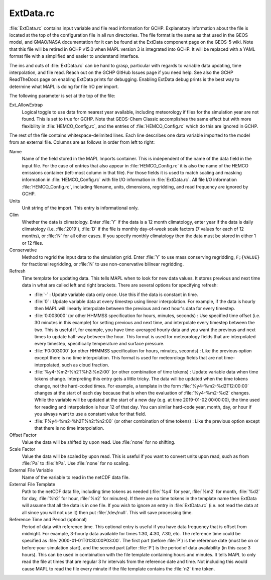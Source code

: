 ExtData.rc
==========

:file:`ExtData.rc` contains input variable and file read information for GCHP. 
Explanatory information about the file is located at the top of the configuration file in all run directories. 
The file format is the same as that used in the GEOS model, and GMAO/NASA documentation for it can be found at the ExtData component page on the GEOS-5 wiki.
Note that this file will be retired in GCHP v15.0 when MAPL version 3 is integrated into GCHP. It will be replaced with a YAML format file with a
simplified and easier to understand interface.

The ins and outs of :file:`ExtData.rc` can be hard to grasp, particular with regards to variable data
updating, time interpolation, and file read. Reach out on the GCHP GitHub Issues page if you need help. See also the GCHP ReadTheDocs page on enabling
ExtData prints for debugging. Enabling ExtData debug prints is the best way to determine what MAPL is doing for file I/O per import.

The following parameter is set at the top of the file:

Ext_AllowExtrap
   Logical toggle to use data from nearest year available, including meteorology if files for the simulation year are not found. This is set to true for GCHP. Note that GEOS-Chem Classic accomplishes the same effect but with more flexibility in :file:`HEMCO_Config.rc`, and the entries of :file:`HEMCO_Config.rc` which do this are ignored in GCHP.

The rest of the file contains whitespace-delimited lines. Each line describes one data variable imported to the model from an external file. 
Columns are as follows in order from left to right:

Name	
   Name of the field stored in the MAPL Imports container. This is independent of the name of the data field in the input file. For the case of entries that also appear in :file:`HEMCO_Config.rc` it is also the name of the HEMCO emissions container (left-most column in that file). For those fields it is used to match scaling and masking information in :file:`HEMCO_Config.rc` with file I/O information in :file:`ExtData.rc`. All file I/O information :file:`HEMCO_Config.rc`, including filename, units, dimensions, regridding, and read frequency are ignored by GCHP.

Units	
   Unit string of the import. This entry is informational only.

Clim	
   Whether the data is climatology. Enter :file:`Y` if the data is a 12 month climatology, enter year if the data is daily climatology (i.e. :file:`2019`), :file:`D` if the file is monthly day-of-week scale factors (7 values for each of 12 months), or :file:`N` for all other cases. If you specify monthly climatology then the data must be stored in either 1 or 12 files.

Conservative	
   Method to regrid the input data to the simulation grid. Enter :file:`Y` to use mass conserving regridding, :literal:`F;{VALUE}` for fractional regridding, or :file:`N` to use non-conervative bilinear regridding.

Refresh 
   Time template for updating data. This tells MAPL when to look for new data values. It stores previous and next time data in what are called left and right brackets. There are several options for specifying refresh:
   
   * :file:`-` : Update variable data only once. Use this if the data is constant in time.
   * :file:`0` : Update variable data at every timestep using linear interpolation. For example, if the data is hourly then MAPL will linearly interpolate between the previous and next hour's data for every timestep.
   * :file:`0:003000` (or other HHMMSS specification for hours, minutes, seconds) : Use specified time offset (i.e. 30 minutes in this example) for setting previous and next time, and interpolate every timestep between the two. This is useful if, for example, you have time-averaged hourly data and you want the previous and next times to update half-way between the hour. This format is used for meteorology fields that are interpolated every timestep, specifically temperature and surface pressure.
   * :file:`F0:003000` (or other HHMMSS specification for hours, minutes, seconds) : Like the previous option except there is no time interpolation. This format is used for meteorology fields that are not time-interpolated, such as cloud fraction.
   * :file:`%y4-%m2-%h2T%h2:%n2:00` (or other combination of time tokens) : Update variable data when time tokens change. Interpreting this entry gets a little tricky. The data will be updated when the time tokens change, not the hard-coded times. For example, a template in the form :file:`%y4-%m2-%d2T12:00:00` changes at the start of each day because that is when the evaluation of :file:`%y4-%m2-%d2` changes. While the variable will be updated at the start of a new day (e.g. at time 2019-01-02 00:00:00), the time used for reading and interpolation is hour 12 of that day. You can similar hard-code year, month, day, or hour if you always want to use a constant value for that field.
   * :file:`F%y4-%m2-%h2T%h2:%n2:00` (or other combination of time tokens) : Like the previous option except that there is no time interpolation.

Offset Factor	
   Value the data will be shifted by upon read. Use :file:`none` for no shifting.

Scale Factor	
   Value the data will be scaled by upon read. This is useful if you want to convert units upon read, such as from :file:`Pa` to :file:`hPa`. Use :file:`none` for no scaling.
   
External File Variable	
   Name of the variable to read in the netCDF data file.

External File Template	
   Path to the netCDF data file, including time tokens as needed (:file:`%y4` for year, :file:`%m2` for month, :file:`%d2` for day, :file:`%h2` for hour, :file:`%n2` for minutes). If there are no time tokens in the template name then ExtData will assume that all the data is in one file. If you wish to ignore an entry in :file:`ExtData.rc` (i.e. not read the data at all since you will not use it) then put :file:`/dev/null`. This will save processing time.

Reference Time and Period (optional)
   Period of data with reference time. This optional entry is useful if you have data frequency that is offset from midnight. For example, 3-hourly data available for times 1:30, 4:30, 7:30, etc. The reference time could be specified as :file:`2000-01-01T01:30:00P03:00`. The first part (before :file:`P`) is the reference date (must be on or before your simulation start), and the second part (after :file:`P`) is the period of data availability (in this case 3 hours). This can be used in combination with the file template containing hours and minutes. It tells MAPL to only read the file at times that are regular 3 hr intervals from the reference date and time. Not including this would cause MAPL to read the file every minute if the file template contains the :file:`n2` time token. 
